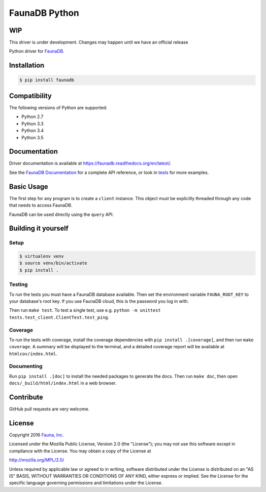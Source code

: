 FaunaDB Python
==============

WIP
---

This driver is under development. Changes may happen until we have an official release

.. image:: https://img.shields.io/travis/faunadb/faunadb-python/master.svg?maxAge=21600
 :target: https://travis-ci.org/faunadb/faunadb-python
.. image:: https://img.shields.io/codecov/c/github/faunadb/faunadb-python/master.svg?maxAge=3600
 :target: https://codecov.io/gh/faunadb/faunadb-python
.. image:: https://img.shields.io/pypi/v/faunadb.svg?maxAge=21600
 :target: https://pypi.python.org/pypi/faunadb
.. image:: https://img.shields.io/badge/license-MPL_2.0-blue.svg?maxAge=2592000
 :target: https://raw.githubusercontent.com/faunadb/faunadb-python/master/LICENSE

Python driver for `FaunaDB <https://fauna.com>`_.


Installation
------------

.. code-block:: bash

    $ pip install faunadb


Compatibility
-------------

The following versions of Python are supported:

* Python 2.7
* Python 3.3
* Python 3.4
* Python 3.5


Documentation
-------------

Driver documentation is available at https://faunadb.readthedocs.org/en/latest/.

See the `FaunaDB Documentation <https://fauna.com/documentation>`_ for a complete API reference, or look in `tests`_
for more examples.


Basic Usage
-----------

The first step for any program is to create a ``client`` instance.
This object must be explicitly threaded through any code that needs to access FaunaDB.

FaunaDB can be used directly using the ``query`` API.


Building it yourself
--------------------


Setup
~~~~~

.. code-block:: bash

    $ virtualenv venv
    $ source venv/bin/activate
    $ pip install .


Testing
~~~~~~~

To run the tests you must have a FaunaDB database available.
Then set the environment variable ``FAUNA_ROOT_KEY`` to your database's root key.
If you use FaunaDB cloud, this is the password you log in with.

Then run ``make test``.
To test a single test, use e.g. ``python -m unittest tests.test_client.ClientTest.test_ping``.


Coverage
~~~~~~~~

To run the tests with coverage, install the coverage dependencies with ``pip install .[coverage]``,
and then run ``make coverage``. A summary will be displayed to the terminal, and a detailed coverage report
will be available at ``htmlcov/index.html``.


Documenting
~~~~~~~~~~~

Run ``pip install .[doc]`` to install the needed packages to generate the docs.
Then run ``make doc``, then open ``docs/_build/html/index.html`` in a web browser.


Contribute
----------

GitHub pull requests are very welcome.


License
-------

Copyright 2016 `Fauna, Inc. <https://fauna.com>`_

Licensed under the Mozilla Public License, Version 2.0 (the
"License"); you may not use this software except in compliance with
the License. You may obtain a copy of the License at

`http://mozilla.org/MPL/2.0/ <http://mozilla.org/MPL/2.0/>`_

Unless required by applicable law or agreed to in writing, software
distributed under the License is distributed on an "AS IS" BASIS,
WITHOUT WARRANTIES OR CONDITIONS OF ANY KIND, either express or
implied. See the License for the specific language governing
permissions and limitations under the License.


.. _`tests`: https://github.com/faunadb/faunadb-python/blob/master/tests/
